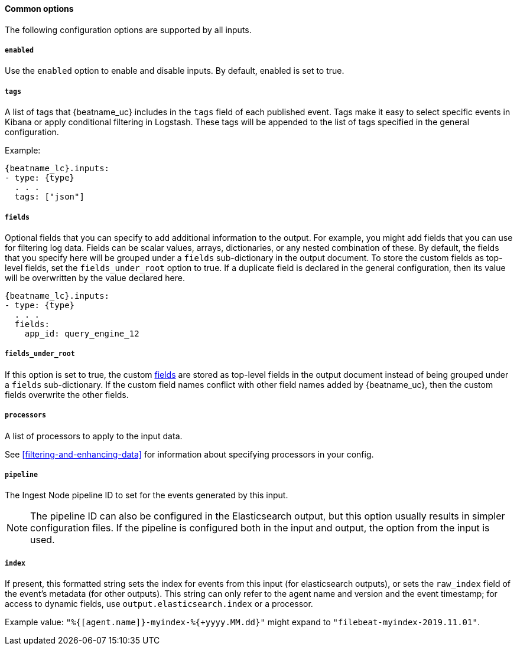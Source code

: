 //////////////////////////////////////////////////////////////////////////
//// This content is shared by all Filebeat inputs
//// If you add IDs to sections, make sure you use attributes to create
//// unique IDs for each input that includes this file. Use the format:
//// [id="{beatname_lc}-input-{type}-option-name"]
//////////////////////////////////////////////////////////////////////////

==== Common options

The following configuration options are supported by all inputs.

[float]
===== `enabled`

Use the `enabled` option to enable and disable inputs. By default, enabled is
set to true.

[float]
===== `tags`

A list of tags that {beatname_uc} includes in the `tags` field of each published
event. Tags make it easy to select specific events in Kibana or apply
conditional filtering in Logstash. These tags will be appended to the list of
tags specified in the general configuration.

Example:

["source","yaml",subs="attributes"]
-----
{beatname_lc}.inputs:
- type: {type}
  . . .
  tags: ["json"]
-----


[float]
[id="{beatname_lc}-input-{type}-fields"]
===== `fields`

Optional fields that you can specify to add additional information to the
output. For example, you might add fields that you can use for filtering log
data. Fields can be scalar values, arrays, dictionaries, or any nested
combination of these. By default, the fields that you specify here will be
grouped under a `fields` sub-dictionary in the output document. To store the
custom fields as top-level fields, set the `fields_under_root` option to true.
If a duplicate field is declared in the general configuration, then its value
will be overwritten by the value declared here.

["source","yaml",subs="attributes"]
-----
{beatname_lc}.inputs:
- type: {type}
  . . .
  fields:
    app_id: query_engine_12
-----

[float]
[id="fields-under-root-{type}"]
===== `fields_under_root`

If this option is set to true, the custom
<<{beatname_lc}-input-{type}-fields,fields>> are stored as top-level fields in
the output document instead of being grouped under a `fields` sub-dictionary. If
the custom field names conflict with other field names added by {beatname_uc},
then the custom fields overwrite the other fields.

[float]
===== `processors`

A list of processors to apply to the input data.

See <<filtering-and-enhancing-data>> for information about specifying
processors in your config.

[float]
===== `pipeline`

The Ingest Node pipeline ID to set for the events generated by this input.

NOTE: The pipeline ID can also be configured in the Elasticsearch output, but
this option usually results in simpler configuration files. If the pipeline is
configured both in the input and output, the option from the
input is used.

[float]
===== `index`

If present, this formatted string sets the index for events from this input
(for elasticsearch outputs), or sets the `raw_index` field of the event's
metadata (for other outputs). This string can only refer to the agent name and
version and the event timestamp; for access to dynamic fields, use
`output.elasticsearch.index` or a processor.

Example value: `"%{[agent.name]}-myindex-%{+yyyy.MM.dd}"` might
expand to `"filebeat-myindex-2019.11.01"`.
